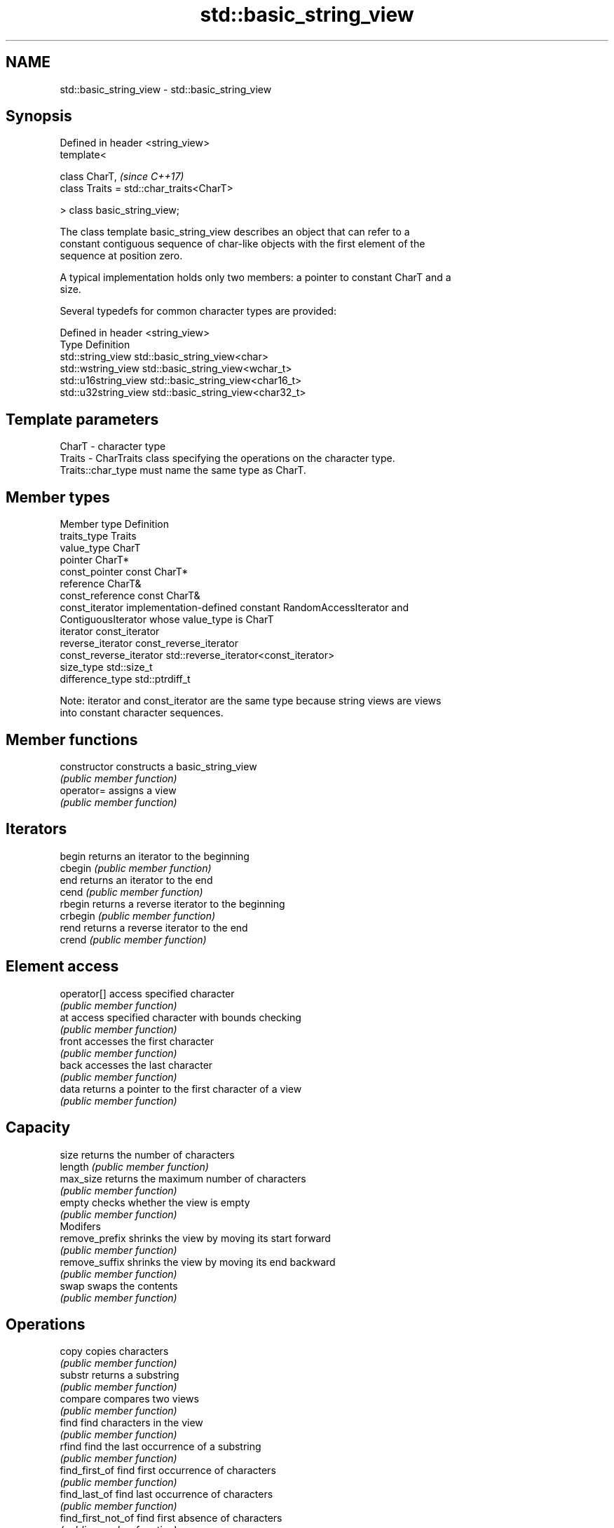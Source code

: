 .TH std::basic_string_view 3 "2018.03.28" "http://cppreference.com" "C++ Standard Libary"
.SH NAME
std::basic_string_view \- std::basic_string_view

.SH Synopsis
   Defined in header <string_view>
   template<

   class CharT,                            \fI(since C++17)\fP
   class Traits = std::char_traits<CharT>

   > class basic_string_view;

   The class template basic_string_view describes an object that can refer to a
   constant contiguous sequence of char-like objects with the first element of the
   sequence at position zero.

   A typical implementation holds only two members: a pointer to constant CharT and a
   size.

   Several typedefs for common character types are provided:

   Defined in header <string_view>
   Type                Definition
   std::string_view    std::basic_string_view<char>
   std::wstring_view   std::basic_string_view<wchar_t>
   std::u16string_view std::basic_string_view<char16_t>
   std::u32string_view std::basic_string_view<char32_t>

.SH Template parameters

   CharT  - character type
   Traits - CharTraits class specifying the operations on the character type.
            Traits::char_type must name the same type as CharT.

.SH Member types

   Member type            Definition
   traits_type            Traits
   value_type             CharT
   pointer                CharT*
   const_pointer          const CharT*
   reference              CharT&
   const_reference        const CharT&
   const_iterator         implementation-defined constant RandomAccessIterator and
                          ContiguousIterator whose value_type is CharT
   iterator               const_iterator
   reverse_iterator       const_reverse_iterator
   const_reverse_iterator std::reverse_iterator<const_iterator>
   size_type              std::size_t
   difference_type        std::ptrdiff_t

   Note: iterator and const_iterator are the same type because string views are views
   into constant character sequences.

.SH Member functions

   constructor       constructs a basic_string_view
                     \fI(public member function)\fP
   operator=         assigns a view
                     \fI(public member function)\fP
.SH Iterators
   begin             returns an iterator to the beginning
   cbegin            \fI(public member function)\fP
   end               returns an iterator to the end
   cend              \fI(public member function)\fP
   rbegin            returns a reverse iterator to the beginning
   crbegin           \fI(public member function)\fP
   rend              returns a reverse iterator to the end
   crend             \fI(public member function)\fP
.SH Element access
   operator[]        access specified character
                     \fI(public member function)\fP
   at                access specified character with bounds checking
                     \fI(public member function)\fP
   front             accesses the first character
                     \fI(public member function)\fP
   back              accesses the last character
                     \fI(public member function)\fP
   data              returns a pointer to the first character of a view
                     \fI(public member function)\fP
.SH Capacity
   size              returns the number of characters
   length            \fI(public member function)\fP
   max_size          returns the maximum number of characters
                     \fI(public member function)\fP
   empty             checks whether the view is empty
                     \fI(public member function)\fP
         Modifers
   remove_prefix     shrinks the view by moving its start forward
                     \fI(public member function)\fP
   remove_suffix     shrinks the view by moving its end backward
                     \fI(public member function)\fP
   swap              swaps the contents
                     \fI(public member function)\fP
.SH Operations
   copy              copies characters
                     \fI(public member function)\fP
   substr            returns a substring
                     \fI(public member function)\fP
   compare           compares two views
                     \fI(public member function)\fP
   find              find characters in the view
                     \fI(public member function)\fP
   rfind             find the last occurrence of a substring
                     \fI(public member function)\fP
   find_first_of     find first occurrence of characters
                     \fI(public member function)\fP
   find_last_of      find last occurrence of characters
                     \fI(public member function)\fP
   find_first_not_of find first absence of characters
                     \fI(public member function)\fP
   find_last_not_of  find last absence of characters
                     \fI(public member function)\fP
.SH Constants
   npos              special value. The exact meaning depends on the context
   \fB[static]\fP          \fI(public static member constant)\fP

.SH Non-member functions

   operator==
   operator!=
   operator<  lexicographically compares two string views
   operator>  \fI(function template)\fP
   operator<=
   operator>=
.SH Input/output
   operator<< performs stream output on string views
              \fI(function template)\fP

.SH Literals

   Defined in inline namespace std::literals::string_view_literals
   operator""sv    Creates a string view of a character array literal
   \fI(C++17)\fP         \fI(function)\fP

.SH Helper classes

   std::hash<std::string_view>
   std::hash<std::wstring_view>   hash support for string views
   std::hash<std::u16string_view> \fI(class template specialization)\fP
   std::hash<std::u32string_view>
   \fI(C++17)\fP
